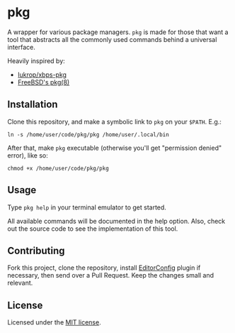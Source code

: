 * pkg
A wrapper for various package managers. ~pkg~ is made for those that want a tool
that abstracts all the commonly used commands behind a universal interface.

Heavily inspired by:
+ [[https://github.com/lukrop/xbps-pkg][lukrop/xbps-pkg]]
+ [[https://www.freebsd.org/cgi/man.cgi?query=pkg&apropos=0&sektion=0&manpath=FreeBSD+12.1-RELEASE+and+Ports&arch=default&format=html][FreeBSD's pkg(8)]]

** Installation
Clone this repository, and make a symbolic link to ~pkg~ on your ~$PATH~. E.g.:

#+BEGIN_SRC shell
ln -s /home/user/code/pkg/pkg /home/user/.local/bin
#+END_SRC

After that, make ~pkg~ executable (otherwise you'll get "permission denied"
error), like so:

#+BEGIN_SRC shell
chmod +x /home/user/code/pkg/pkg
#+END_SRC

** Usage
Type ~pkg help~ in your terminal emulator to get started.

All available commands will be documented in the help option. Also, check out the
source code to see the implementation of this tool.

** Contributing
Fork this project, clone the repository, install [[https://editorconfig.org/][EditorConfig]] plugin if
necessary, then send over a Pull Request. Keep the changes small and relevant.

** License
Licensed under the [[./license][MIT license]].
